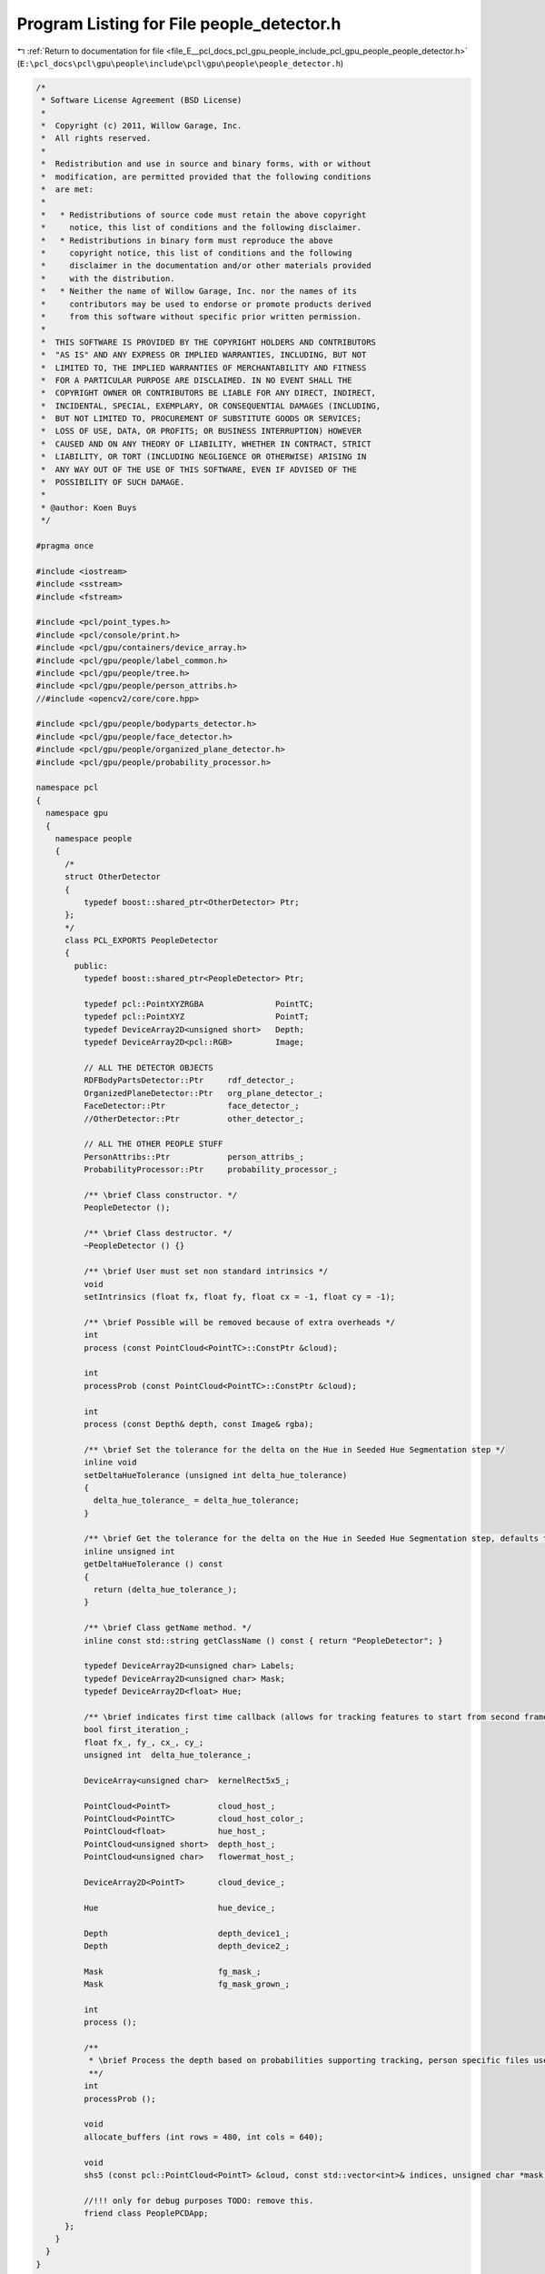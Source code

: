 
.. _program_listing_file_E__pcl_docs_pcl_gpu_people_include_pcl_gpu_people_people_detector.h:

Program Listing for File people_detector.h
==========================================

|exhale_lsh| :ref:`Return to documentation for file <file_E__pcl_docs_pcl_gpu_people_include_pcl_gpu_people_people_detector.h>` (``E:\pcl_docs\pcl\gpu\people\include\pcl\gpu\people\people_detector.h``)

.. |exhale_lsh| unicode:: U+021B0 .. UPWARDS ARROW WITH TIP LEFTWARDS

.. code-block:: cpp

   /*
    * Software License Agreement (BSD License)
    *
    *  Copyright (c) 2011, Willow Garage, Inc.
    *  All rights reserved.
    *
    *  Redistribution and use in source and binary forms, with or without
    *  modification, are permitted provided that the following conditions
    *  are met:
    *
    *   * Redistributions of source code must retain the above copyright
    *     notice, this list of conditions and the following disclaimer.
    *   * Redistributions in binary form must reproduce the above
    *     copyright notice, this list of conditions and the following
    *     disclaimer in the documentation and/or other materials provided
    *     with the distribution.
    *   * Neither the name of Willow Garage, Inc. nor the names of its
    *     contributors may be used to endorse or promote products derived
    *     from this software without specific prior written permission.
    *
    *  THIS SOFTWARE IS PROVIDED BY THE COPYRIGHT HOLDERS AND CONTRIBUTORS
    *  "AS IS" AND ANY EXPRESS OR IMPLIED WARRANTIES, INCLUDING, BUT NOT
    *  LIMITED TO, THE IMPLIED WARRANTIES OF MERCHANTABILITY AND FITNESS
    *  FOR A PARTICULAR PURPOSE ARE DISCLAIMED. IN NO EVENT SHALL THE
    *  COPYRIGHT OWNER OR CONTRIBUTORS BE LIABLE FOR ANY DIRECT, INDIRECT,
    *  INCIDENTAL, SPECIAL, EXEMPLARY, OR CONSEQUENTIAL DAMAGES (INCLUDING,
    *  BUT NOT LIMITED TO, PROCUREMENT OF SUBSTITUTE GOODS OR SERVICES;
    *  LOSS OF USE, DATA, OR PROFITS; OR BUSINESS INTERRUPTION) HOWEVER
    *  CAUSED AND ON ANY THEORY OF LIABILITY, WHETHER IN CONTRACT, STRICT
    *  LIABILITY, OR TORT (INCLUDING NEGLIGENCE OR OTHERWISE) ARISING IN
    *  ANY WAY OUT OF THE USE OF THIS SOFTWARE, EVEN IF ADVISED OF THE
    *  POSSIBILITY OF SUCH DAMAGE.
    * 
    * @author: Koen Buys
    */
   
   #pragma once
   
   #include <iostream>
   #include <sstream>
   #include <fstream>
   
   #include <pcl/point_types.h>
   #include <pcl/console/print.h>
   #include <pcl/gpu/containers/device_array.h>
   #include <pcl/gpu/people/label_common.h>
   #include <pcl/gpu/people/tree.h>
   #include <pcl/gpu/people/person_attribs.h>
   //#include <opencv2/core/core.hpp>
   
   #include <pcl/gpu/people/bodyparts_detector.h>
   #include <pcl/gpu/people/face_detector.h>
   #include <pcl/gpu/people/organized_plane_detector.h>
   #include <pcl/gpu/people/probability_processor.h>
   
   namespace pcl
   {
     namespace gpu
     {
       namespace people
       {
         /*
         struct OtherDetector
         {
             typedef boost::shared_ptr<OtherDetector> Ptr;
         };
         */
         class PCL_EXPORTS PeopleDetector
         {
           public:
             typedef boost::shared_ptr<PeopleDetector> Ptr;                              
   
             typedef pcl::PointXYZRGBA               PointTC;
             typedef pcl::PointXYZ                   PointT;
             typedef DeviceArray2D<unsigned short>   Depth;
             typedef DeviceArray2D<pcl::RGB>         Image;
   
             // ALL THE DETECTOR OBJECTS
             RDFBodyPartsDetector::Ptr     rdf_detector_;
             OrganizedPlaneDetector::Ptr   org_plane_detector_;
             FaceDetector::Ptr             face_detector_;
             //OtherDetector::Ptr          other_detector_;
   
             // ALL THE OTHER PEOPLE STUFF
             PersonAttribs::Ptr            person_attribs_;
             ProbabilityProcessor::Ptr     probability_processor_;
   
             /** \brief Class constructor. */
             PeopleDetector ();
             
             /** \brief Class destructor. */
             ~PeopleDetector () {}                   
   
             /** \brief User must set non standard intrinsics */
             void
             setIntrinsics (float fx, float fy, float cx = -1, float cy = -1);                    
   
             /** \brief Possible will be removed because of extra overheads */
             int
             process (const PointCloud<PointTC>::ConstPtr &cloud);
   
             int
             processProb (const PointCloud<PointTC>::ConstPtr &cloud);
   
             int
             process (const Depth& depth, const Image& rgba);
            
             /** \brief Set the tolerance for the delta on the Hue in Seeded Hue Segmentation step */
             inline void
             setDeltaHueTolerance (unsigned int delta_hue_tolerance)
             {
               delta_hue_tolerance_ = delta_hue_tolerance;
             }
   
             /** \brief Get the tolerance for the delta on the Hue in Seeded Hue Segmentation step, defaults to 5 */
             inline unsigned int
             getDeltaHueTolerance () const
             {
               return (delta_hue_tolerance_);
             }
                 
             /** \brief Class getName method. */
             inline const std::string getClassName () const { return "PeopleDetector"; }
   
             typedef DeviceArray2D<unsigned char> Labels;
             typedef DeviceArray2D<unsigned char> Mask;
             typedef DeviceArray2D<float> Hue;
   
             /** \brief indicates first time callback (allows for tracking features to start from second frame) **/
             bool first_iteration_;
             float fx_, fy_, cx_, cy_;
             unsigned int  delta_hue_tolerance_;
                      
             DeviceArray<unsigned char>  kernelRect5x5_;
   
             PointCloud<PointT>          cloud_host_;
             PointCloud<PointTC>         cloud_host_color_;
             PointCloud<float>           hue_host_;
             PointCloud<unsigned short>  depth_host_;
             PointCloud<unsigned char>   flowermat_host_;
                       
             DeviceArray2D<PointT>       cloud_device_;
   
             Hue                         hue_device_;
   
             Depth                       depth_device1_;
             Depth                       depth_device2_;
             
             Mask                        fg_mask_;
             Mask                        fg_mask_grown_;
   
             int
             process ();
   
             /**
              * \brief Process the depth based on probabilities supporting tracking, person specific files used
              **/
             int
             processProb ();
   
             void 
             allocate_buffers (int rows = 480, int cols = 640);
   
             void 
             shs5 (const pcl::PointCloud<PointT> &cloud, const std::vector<int>& indices, unsigned char *mask);
   
             //!!! only for debug purposes TODO: remove this. 
             friend class PeoplePCDApp;
         };
       }
     }
   }

